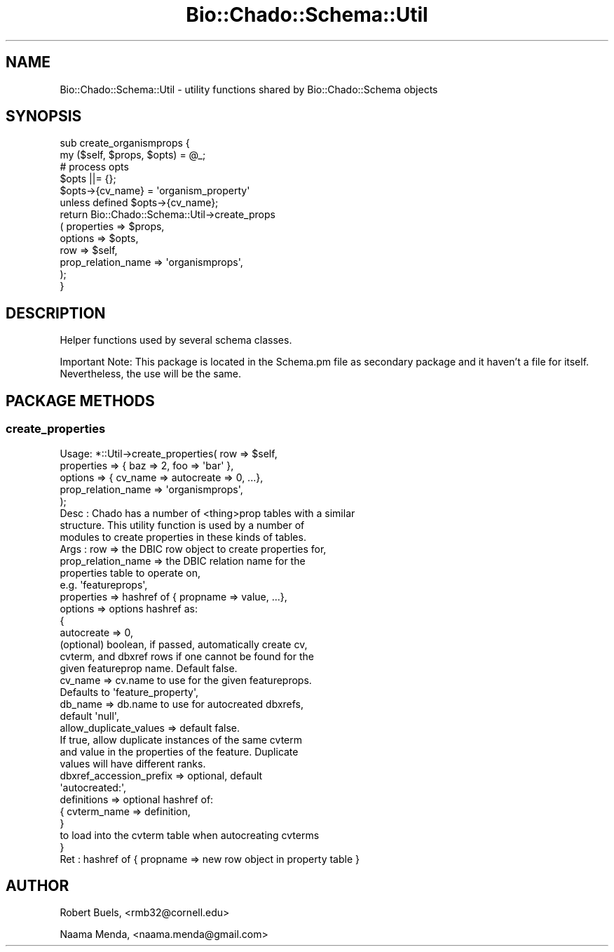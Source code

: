 .\" Automatically generated by Pod::Man 2.27 (Pod::Simple 3.28)
.\"
.\" Standard preamble:
.\" ========================================================================
.de Sp \" Vertical space (when we can't use .PP)
.if t .sp .5v
.if n .sp
..
.de Vb \" Begin verbatim text
.ft CW
.nf
.ne \\$1
..
.de Ve \" End verbatim text
.ft R
.fi
..
.\" Set up some character translations and predefined strings.  \*(-- will
.\" give an unbreakable dash, \*(PI will give pi, \*(L" will give a left
.\" double quote, and \*(R" will give a right double quote.  \*(C+ will
.\" give a nicer C++.  Capital omega is used to do unbreakable dashes and
.\" therefore won't be available.  \*(C` and \*(C' expand to `' in nroff,
.\" nothing in troff, for use with C<>.
.tr \(*W-
.ds C+ C\v'-.1v'\h'-1p'\s-2+\h'-1p'+\s0\v'.1v'\h'-1p'
.ie n \{\
.    ds -- \(*W-
.    ds PI pi
.    if (\n(.H=4u)&(1m=24u) .ds -- \(*W\h'-12u'\(*W\h'-12u'-\" diablo 10 pitch
.    if (\n(.H=4u)&(1m=20u) .ds -- \(*W\h'-12u'\(*W\h'-8u'-\"  diablo 12 pitch
.    ds L" ""
.    ds R" ""
.    ds C` ""
.    ds C' ""
'br\}
.el\{\
.    ds -- \|\(em\|
.    ds PI \(*p
.    ds L" ``
.    ds R" ''
.    ds C`
.    ds C'
'br\}
.\"
.\" Escape single quotes in literal strings from groff's Unicode transform.
.ie \n(.g .ds Aq \(aq
.el       .ds Aq '
.\"
.\" If the F register is turned on, we'll generate index entries on stderr for
.\" titles (.TH), headers (.SH), subsections (.SS), items (.Ip), and index
.\" entries marked with X<> in POD.  Of course, you'll have to process the
.\" output yourself in some meaningful fashion.
.\"
.\" Avoid warning from groff about undefined register 'F'.
.de IX
..
.nr rF 0
.if \n(.g .if rF .nr rF 1
.if (\n(rF:(\n(.g==0)) \{
.    if \nF \{
.        de IX
.        tm Index:\\$1\t\\n%\t"\\$2"
..
.        if !\nF==2 \{
.            nr % 0
.            nr F 2
.        \}
.    \}
.\}
.rr rF
.\"
.\" Accent mark definitions (@(#)ms.acc 1.5 88/02/08 SMI; from UCB 4.2).
.\" Fear.  Run.  Save yourself.  No user-serviceable parts.
.    \" fudge factors for nroff and troff
.if n \{\
.    ds #H 0
.    ds #V .8m
.    ds #F .3m
.    ds #[ \f1
.    ds #] \fP
.\}
.if t \{\
.    ds #H ((1u-(\\\\n(.fu%2u))*.13m)
.    ds #V .6m
.    ds #F 0
.    ds #[ \&
.    ds #] \&
.\}
.    \" simple accents for nroff and troff
.if n \{\
.    ds ' \&
.    ds ` \&
.    ds ^ \&
.    ds , \&
.    ds ~ ~
.    ds /
.\}
.if t \{\
.    ds ' \\k:\h'-(\\n(.wu*8/10-\*(#H)'\'\h"|\\n:u"
.    ds ` \\k:\h'-(\\n(.wu*8/10-\*(#H)'\`\h'|\\n:u'
.    ds ^ \\k:\h'-(\\n(.wu*10/11-\*(#H)'^\h'|\\n:u'
.    ds , \\k:\h'-(\\n(.wu*8/10)',\h'|\\n:u'
.    ds ~ \\k:\h'-(\\n(.wu-\*(#H-.1m)'~\h'|\\n:u'
.    ds / \\k:\h'-(\\n(.wu*8/10-\*(#H)'\z\(sl\h'|\\n:u'
.\}
.    \" troff and (daisy-wheel) nroff accents
.ds : \\k:\h'-(\\n(.wu*8/10-\*(#H+.1m+\*(#F)'\v'-\*(#V'\z.\h'.2m+\*(#F'.\h'|\\n:u'\v'\*(#V'
.ds 8 \h'\*(#H'\(*b\h'-\*(#H'
.ds o \\k:\h'-(\\n(.wu+\w'\(de'u-\*(#H)/2u'\v'-.3n'\*(#[\z\(de\v'.3n'\h'|\\n:u'\*(#]
.ds d- \h'\*(#H'\(pd\h'-\w'~'u'\v'-.25m'\f2\(hy\fP\v'.25m'\h'-\*(#H'
.ds D- D\\k:\h'-\w'D'u'\v'-.11m'\z\(hy\v'.11m'\h'|\\n:u'
.ds th \*(#[\v'.3m'\s+1I\s-1\v'-.3m'\h'-(\w'I'u*2/3)'\s-1o\s+1\*(#]
.ds Th \*(#[\s+2I\s-2\h'-\w'I'u*3/5'\v'-.3m'o\v'.3m'\*(#]
.ds ae a\h'-(\w'a'u*4/10)'e
.ds Ae A\h'-(\w'A'u*4/10)'E
.    \" corrections for vroff
.if v .ds ~ \\k:\h'-(\\n(.wu*9/10-\*(#H)'\s-2\u~\d\s+2\h'|\\n:u'
.if v .ds ^ \\k:\h'-(\\n(.wu*10/11-\*(#H)'\v'-.4m'^\v'.4m'\h'|\\n:u'
.    \" for low resolution devices (crt and lpr)
.if \n(.H>23 .if \n(.V>19 \
\{\
.    ds : e
.    ds 8 ss
.    ds o a
.    ds d- d\h'-1'\(ga
.    ds D- D\h'-1'\(hy
.    ds th \o'bp'
.    ds Th \o'LP'
.    ds ae ae
.    ds Ae AE
.\}
.rm #[ #] #H #V #F C
.\" ========================================================================
.\"
.IX Title "Bio::Chado::Schema::Util 3"
.TH Bio::Chado::Schema::Util 3 "2015-04-17" "perl v5.18.4" "User Contributed Perl Documentation"
.\" For nroff, turn off justification.  Always turn off hyphenation; it makes
.\" way too many mistakes in technical documents.
.if n .ad l
.nh
.SH "NAME"
Bio::Chado::Schema::Util \- utility functions shared by Bio::Chado::Schema objects
.SH "SYNOPSIS"
.IX Header "SYNOPSIS"
.Vb 2
\&  sub create_organismprops {
\&      my ($self, $props, $opts) = @_;
\&
\&      # process opts
\&      $opts ||= {};
\&      $opts\->{cv_name} = \*(Aqorganism_property\*(Aq
\&          unless defined $opts\->{cv_name};
\&
\&      return Bio::Chado::Schema::Util\->create_props
\&          ( properties => $props,
\&            options    => $opts,
\&            row        => $self,
\&            prop_relation_name => \*(Aqorganismprops\*(Aq,
\&          );
\&  }
.Ve
.SH "DESCRIPTION"
.IX Header "DESCRIPTION"
Helper functions used by several schema classes.
.PP
Important Note:
This package is located in the Schema.pm file as secondary package
and it haven't a file for itself. Nevertheless, the use will be the same.
.SH "PACKAGE METHODS"
.IX Header "PACKAGE METHODS"
.SS "create_properties"
.IX Subsection "create_properties"
.Vb 5
\&  Usage: *::Util\->create_properties( row => $self,
\&                                     properties => { baz => 2, foo => \*(Aqbar\*(Aq },
\&                                     options => { cv_name => autocreate => 0, ...},
\&                                     prop_relation_name => \*(Aqorganismprops\*(Aq,
\&                                   );
\&
\&  Desc : Chado has a number of <thing>prop tables with a similar
\&         structure.  This utility function is used by a number of
\&         modules to create properties in these kinds of tables.
\&
\&  Args : row => the DBIC row object to create properties for,
\&         prop_relation_name => the DBIC relation name for the
\&                               properties table to operate on,
\&                               e.g. \*(Aqfeatureprops\*(Aq,
\&         properties => hashref of { propname => value, ...},
\&         options => options hashref as:
\&             {
\&               autocreate => 0,
\&                  (optional) boolean, if passed, automatically create cv,
\&                  cvterm, and dbxref rows if one cannot be found for the
\&                  given featureprop name.  Default false.
\&
\&               cv_name => cv.name to use for the given featureprops.
\&                          Defaults to \*(Aqfeature_property\*(Aq,
\&
\&               db_name => db.name to use for autocreated dbxrefs,
\&                          default \*(Aqnull\*(Aq,
\&
\&               allow_duplicate_values => default false.
\&                   If true, allow duplicate instances of the same cvterm
\&                   and value in the properties of the feature.  Duplicate
\&                   values will have different ranks.
\&
\&               dbxref_accession_prefix => optional, default
\&                                          \*(Aqautocreated:\*(Aq,
\&               definitions => optional hashref of:
\&                   { cvterm_name => definition,
\&                   }
\&                to load into the cvterm table when autocreating cvterms
\&             }
\&  Ret  : hashref of { propname => new row object in property table }
.Ve
.SH "AUTHOR"
.IX Header "AUTHOR"
Robert Buels, <rmb32@cornell.edu>
.PP
Naama Menda, <naama.menda@gmail.com>
